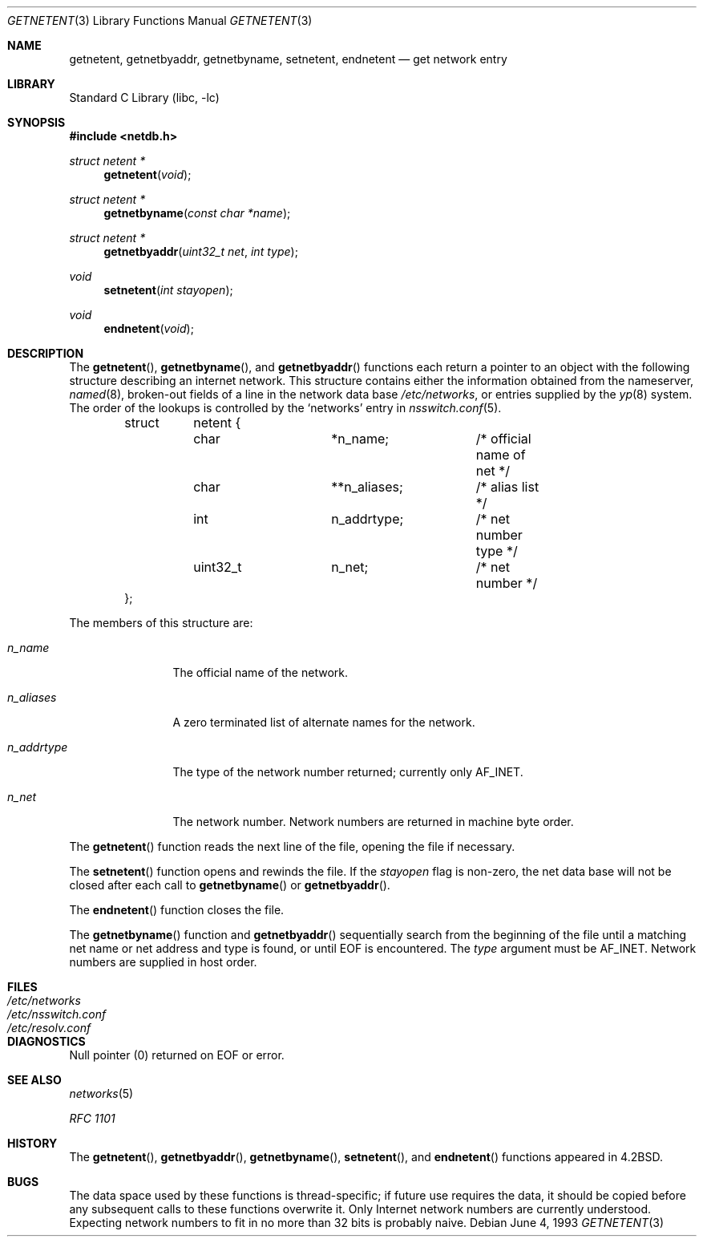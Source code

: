 .\" Copyright (c) 1983, 1991, 1993
.\"	The Regents of the University of California.  All rights reserved.
.\"
.\" Redistribution and use in source and binary forms, with or without
.\" modification, are permitted provided that the following conditions
.\" are met:
.\" 1. Redistributions of source code must retain the above copyright
.\"    notice, this list of conditions and the following disclaimer.
.\" 2. Redistributions in binary form must reproduce the above copyright
.\"    notice, this list of conditions and the following disclaimer in the
.\"    documentation and/or other materials provided with the distribution.
.\" 4. Neither the name of the University nor the names of its contributors
.\"    may be used to endorse or promote products derived from this software
.\"    without specific prior written permission.
.\"
.\" THIS SOFTWARE IS PROVIDED BY THE REGENTS AND CONTRIBUTORS ``AS IS'' AND
.\" ANY EXPRESS OR IMPLIED WARRANTIES, INCLUDING, BUT NOT LIMITED TO, THE
.\" IMPLIED WARRANTIES OF MERCHANTABILITY AND FITNESS FOR A PARTICULAR PURPOSE
.\" ARE DISCLAIMED.  IN NO EVENT SHALL THE REGENTS OR CONTRIBUTORS BE LIABLE
.\" FOR ANY DIRECT, INDIRECT, INCIDENTAL, SPECIAL, EXEMPLARY, OR CONSEQUENTIAL
.\" DAMAGES (INCLUDING, BUT NOT LIMITED TO, PROCUREMENT OF SUBSTITUTE GOODS
.\" OR SERVICES; LOSS OF USE, DATA, OR PROFITS; OR BUSINESS INTERRUPTION)
.\" HOWEVER CAUSED AND ON ANY THEORY OF LIABILITY, WHETHER IN CONTRACT, STRICT
.\" LIABILITY, OR TORT (INCLUDING NEGLIGENCE OR OTHERWISE) ARISING IN ANY WAY
.\" OUT OF THE USE OF THIS SOFTWARE, EVEN IF ADVISED OF THE POSSIBILITY OF
.\" SUCH DAMAGE.
.\"
.\"     @(#)getnetent.3	8.1 (Berkeley) 6/4/93
.\" $FreeBSD: src/lib/libc/net/getnetent.3,v 1.23.10.1.8.1 2012/03/03 06:15:13 kensmith Exp $
.\"
.Dd June 4, 1993
.Dt GETNETENT 3
.Os
.Sh NAME
.Nm getnetent ,
.Nm getnetbyaddr ,
.Nm getnetbyname ,
.Nm setnetent ,
.Nm endnetent
.Nd get network entry
.Sh LIBRARY
.Lb libc
.Sh SYNOPSIS
.In netdb.h
.Ft struct netent *
.Fn getnetent void
.Ft struct netent *
.Fn getnetbyname "const char *name"
.Ft struct netent *
.Fn getnetbyaddr "uint32_t net" "int type"
.Ft void
.Fn setnetent "int stayopen"
.Ft void
.Fn endnetent void
.Sh DESCRIPTION
The
.Fn getnetent ,
.Fn getnetbyname ,
and
.Fn getnetbyaddr
functions
each return a pointer to an object with the
following structure describing an internet network.
This structure contains either the information obtained
from the nameserver,
.Xr named 8 ,
broken-out fields of a line in the network data base
.Pa /etc/networks ,
or entries supplied by the
.Xr yp 8
system.
The order of the lookups is controlled by the
`networks' entry in
.Xr nsswitch.conf 5 .
.Pp
.Bd -literal -offset indent
struct	netent {
	char		*n_name;	/* official name of net */
	char		**n_aliases;	/* alias list */
	int		n_addrtype;	/* net number type */
	uint32_t	n_net;		/* net number */
};
.Ed
.Pp
The members of this structure are:
.Bl -tag -width n_addrtype
.It Fa n_name
The official name of the network.
.It Fa n_aliases
A zero terminated list of alternate names for the network.
.It Fa n_addrtype
The type of the network number returned; currently only AF_INET.
.It Fa n_net
The network number.
Network numbers are returned in machine byte
order.
.El
.Pp
The
.Fn getnetent
function
reads the next line of the file, opening the file if necessary.
.Pp
The
.Fn setnetent
function
opens and rewinds the file.
If the
.Fa stayopen
flag is non-zero,
the net data base will not be closed after each call to
.Fn getnetbyname
or
.Fn getnetbyaddr .
.Pp
The
.Fn endnetent
function
closes the file.
.Pp
The
.Fn getnetbyname
function
and
.Fn getnetbyaddr
sequentially search from the beginning
of the file until a matching
net name or
net address and type is found,
or until
.Dv EOF
is encountered.
The
.Fa type
argument
must be
.Dv AF_INET .
Network numbers are supplied in host order.
.Sh FILES
.Bl -tag -width /etc/nsswitch.conf -compact
.It Pa /etc/networks
.It Pa /etc/nsswitch.conf
.It Pa /etc/resolv.conf
.El
.Sh DIAGNOSTICS
Null pointer
(0) returned on
.Dv EOF
or error.
.Sh SEE ALSO
.Xr networks 5
.Pp
.%T RFC 1101
.Sh HISTORY
The
.Fn getnetent ,
.Fn getnetbyaddr ,
.Fn getnetbyname ,
.Fn setnetent ,
and
.Fn endnetent
functions appeared in
.Bx 4.2 .
.Sh BUGS
The data space used by
these functions is thread-specific; if future use requires the data, it should be
copied before any subsequent calls to these functions overwrite it.
Only Internet network
numbers are currently understood.
Expecting network numbers to fit
in no more than 32 bits is probably
naive.
